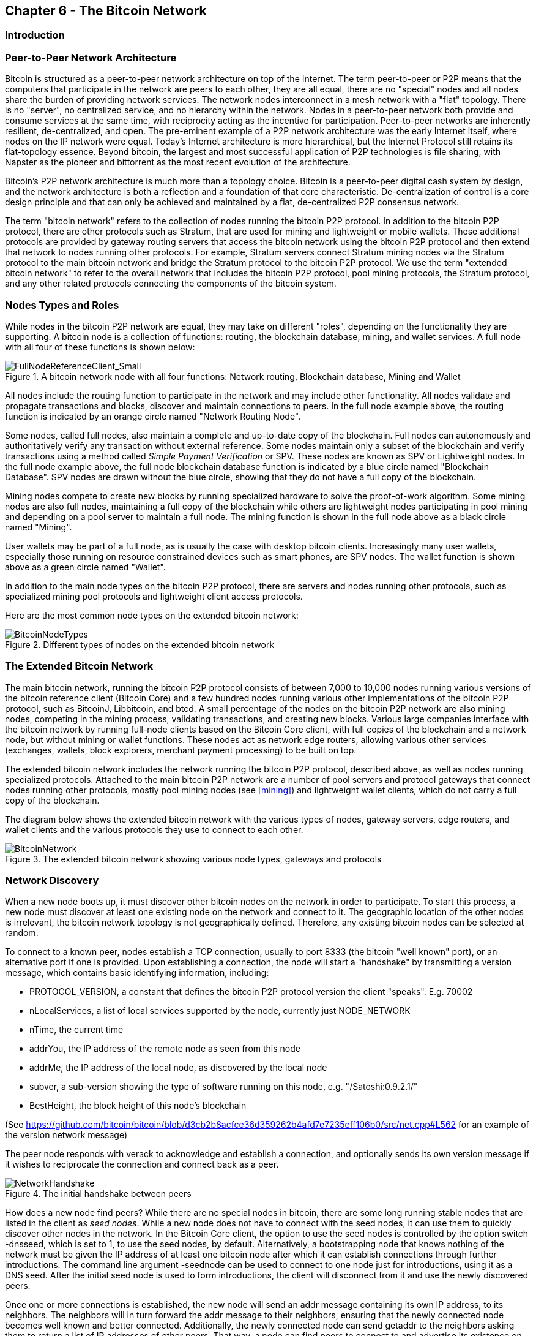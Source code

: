 [[ch6]]
== Chapter 6 - The Bitcoin Network

=== Introduction

=== Peer-to-Peer Network Architecture

Bitcoin is structured as a peer-to-peer network architecture on top of the Internet. The term peer-to-peer or P2P means that the computers that participate in the network are peers to each other, they are all equal, there are no "special" nodes and all nodes share the burden of providing network services. The network nodes interconnect in a mesh network with a "flat" topology. There is no "server", no centralized service, and no hierarchy within the network. Nodes in a peer-to-peer network both provide and consume services at the same time, with reciprocity acting as the incentive for participation. Peer-to-peer networks are inherently resilient, de-centralized, and open. The pre-eminent example of a P2P network architecture was the early Internet itself, where nodes on the IP network were equal. Today's Internet architecture is more hierarchical, but the Internet Protocol still retains its flat-topology essence. Beyond bitcoin, the largest and most successful application of P2P technologies is file sharing, with Napster as the pioneer and bittorrent as the most recent evolution of the architecture.

Bitcoin's P2P network architecture is much more than a topology choice. Bitcoin is a peer-to-peer digital cash system by design, and the network architecture is both a reflection and a foundation of that core characteristic. De-centralization of control is a core design principle and that can only be achieved and maintained by a flat, de-centralized P2P consensus network. 

The term "bitcoin network" refers to the collection of nodes running the bitcoin P2P protocol. In addition to the bitcoin P2P protocol, there are other protocols such as Stratum, that are used for mining and lightweight or mobile wallets. These additional protocols are provided by gateway routing servers that access the bitcoin network using the bitcoin P2P protocol and then extend that network to nodes running other protocols. For example, Stratum servers connect Stratum mining nodes via the Stratum protocol to the main bitcoin network and bridge the Stratum protocol to the bitcoin P2P protocol. We use the term "extended bitcoin network" to refer to the overall network that includes the bitcoin P2P protocol, pool mining protocols, the Stratum protocol, and any other related protocols connecting the components of the bitcoin system. 

=== Nodes Types and Roles

While nodes in the bitcoin P2P network are equal, they may take on different "roles", depending on the functionality they are supporting. A bitcoin node is a collection of functions: routing, the blockchain database, mining, and wallet services. A full node with all four of these functions is shown below:

[[full_node_reference]]
.A bitcoin network node with all four functions: Network routing, Blockchain database, Mining and Wallet
image::images/FullNodeReferenceClient_Small.png["FullNodeReferenceClient_Small"]

All nodes include the routing function to participate in the network and may include other functionality. All nodes validate and propagate transactions and blocks, discover and maintain connections to peers. In the full node example above, the routing function is indicated by an orange circle named "Network Routing Node". 

Some nodes, called full nodes, also maintain a complete and up-to-date copy of the blockchain. Full nodes can autonomously and authoritatively verify any transaction without external reference. Some nodes maintain only a subset of the blockchain and verify transactions using a method called _Simple Payment Verification_ or SPV. These nodes are known as SPV or Lightweight nodes. In the full node example above, the full node blockchain database function is indicated by a blue circle named "Blockchain Database". SPV nodes are drawn without the blue circle, showing that they do not have a full copy of the blockchain. 

Mining nodes compete to create new blocks by running specialized hardware to solve the proof-of-work algorithm. Some mining nodes are also full nodes, maintaining a full copy of the blockchain while others are lightweight nodes participating in pool mining and depending on a pool server to maintain a full node. The mining function is shown in the full node above as a black circle named "Mining".

User wallets may be part of a full node, as is usually the case with desktop bitcoin clients. Increasingly many user wallets, especially those running on resource constrained devices such as smart phones, are SPV nodes. The wallet function is shown above as a green circle named "Wallet". 

In addition to the main node types on the bitcoin P2P protocol, there are servers and nodes running other protocols, such as specialized mining pool protocols and lightweight client access protocols. 

Here are the most common node types on the extended bitcoin network:

[[node_type_ledgend]]
.Different types of nodes on the extended bitcoin network
image::images/BitcoinNodeTypes.png["BitcoinNodeTypes"]

=== The Extended Bitcoin Network

The main bitcoin network, running the bitcoin P2P protocol consists of between 7,000 to 10,000 nodes running various versions of the bitcoin reference client (Bitcoin Core) and a few hundred nodes running various other implementations of the bitcoin P2P protocol, such as BitcoinJ, Libbitcoin, and btcd. A small percentage of the nodes on the bitcoin P2P network are also mining nodes, competing in the mining process, validating transactions, and creating new blocks. Various large companies interface with the bitcoin network by running full-node clients based on the Bitcoin Core client, with full copies of the blockchain and a network node, but without mining or wallet functions. These nodes act as network edge routers, allowing various other services (exchanges, wallets, block explorers, merchant payment processing) to be built on top. 

The extended bitcoin network includes the network running the bitcoin P2P protocol, described above, as well as nodes running specialized protocols. Attached to the main bitcoin P2P network are a number of pool servers and protocol gateways that connect nodes running other protocols, mostly pool mining nodes (see <<mining>>) and lightweight wallet clients, which do not carry a full copy of the blockchain. 

The diagram below shows the extended bitcoin network with the various types of nodes, gateway servers, edge routers, and wallet clients and the various protocols they use to connect to each other. 

[[bitcoin_network]]
.The extended bitcoin network showing various node types, gateways and protocols
image::images/BitcoinNetwork.png["BitcoinNetwork"]

=== Network Discovery

When a new node boots up, it must discover other bitcoin nodes on the network in order to participate. To start this process, a new node must discover at least one existing node on the network and connect to it. The geographic location of the other nodes is irrelevant, the bitcoin network topology is not geographically defined. Therefore, any existing bitcoin nodes can be selected at random. 

To connect to a known peer, nodes establish a TCP connection, usually to port 8333 (the bitcoin "well known" port), or an alternative port if one is provided. Upon establishing a connection, the node will start a "handshake" by transmitting a +version+ message, which contains basic identifying information, including:

* PROTOCOL_VERSION, a constant that defines the bitcoin P2P protocol version the client "speaks". E.g. 70002
* nLocalServices, a list of local services supported by the node, currently just NODE_NETWORK
* nTime, the current time
* addrYou, the IP address of the remote node as seen from this node
* addrMe, the IP address of the local node, as discovered by the local node
* subver, a sub-version showing the type of software running on this node, e.g. "/Satoshi:0.9.2.1/"
* BestHeight, the block height of this node's blockchain

(See https://github.com/bitcoin/bitcoin/blob/d3cb2b8acfce36d359262b4afd7e7235eff106b0/src/net.cpp#L562 for an example of the +version+ network message)

The peer node responds with +verack+ to acknowledge and establish a connection, and optionally sends its own +version+ message if it wishes to reciprocate the connection and connect back as a peer. 

[[network_handshake]]
.The initial handshake between peers
image::images/NetworkHandshake.png["NetworkHandshake"]

How does a new node find peers? While there are no special nodes in bitcoin, there are some long running stable nodes that are listed in the client as _seed nodes_. While a new node does not have to connect with the seed nodes, it can use them to quickly discover other nodes in the network. In the Bitcoin Core client, the option to use the seed nodes is controlled by the option switch +-dnsseed+, which is set to 1, to use the seed nodes, by default. Alternatively, a bootstrapping node that knows nothing of the network must be given the IP address of at least one bitcoin node after which it can establish connections through further introductions. The command line argument +-seednode+ can be used to connect to one node just for introductions, using it as a DNS seed. After the initial seed node is used to form introductions, the client will disconnect from it and use the newly discovered peers. 

Once one or more connections is established, the new node will send an +addr+ message containing its own IP address, to its neighbors. The neighbors will in turn forward the +addr+ message to their neighbors, ensuring that the newly connected node becomes well known and better connected. Additionally, the newly connected node can send +getaddr+ to the neighbors asking them to return a list of IP addresses of other peers. That way, a node can find peers to connect to and advertise its existence on the network for other nodes to find it. 


[[address_propagation]]
.Address Propagation and Discovery
image::images/AddressPropagation.png["AddressPropagation"]

A node must connect to a few different peers in order to establish diverse paths into the bitcoin network. These paths are not reliable, nodes come and go, and so the node must continue to discover new nodes as it loses old connections as well as assist other nodes when they bootstrap. Only one connection is needed to bootstrap, as the first node can offer introductions to its peer nodes and those peers can offer further introductions. Its also unnecessary and wasteful of network resources to connect to more than a handful of nodes. After bootstrapping a node will remember its most recent successful peer connections, so that if it is rebooted it can quickly reestablish connections with its former peer network. If none of the former peers respond to its connection request, the node can use the seed nodes to bootstrap again. 

On a node running the Bitcoin Core client, you can list the peer connections with the command +getpeerinfo+:
----
$ bitcoin-cli getpeerinfo
[
    {
        "addr" : "85.213.199.39:8333",
        "services" : "00000001",
        "lastsend" : 1405634126,
        "lastrecv" : 1405634127,
        "bytessent" : 23487651,
        "bytesrecv" : 138679099,
        "conntime" : 1405021768,
        "pingtime" : 0.00000000,
        "version" : 70002,
        "subver" : "/Satoshi:0.9.2.1/",
        "inbound" : false,
        "startingheight" : 310131,
        "banscore" : 0,
        "syncnode" : true
    },
    {
        "addr" : "58.23.244.20:8333",
        "services" : "00000001",
        "lastsend" : 1405634127,
        "lastrecv" : 1405634124,
        "bytessent" : 4460918,
        "bytesrecv" : 8903575,
        "conntime" : 1405559628,
        "pingtime" : 0.00000000,
        "version" : 70001,
        "subver" : "/Satoshi:0.8.6/",
        "inbound" : false,
        "startingheight" : 311074,
        "banscore" : 0,
        "syncnode" : false
    }
]
----

To override the automatic management of peers and to specify a list of IP addresses, users can provide the option +-connect=<IPAddress>+ and specify one or more IP addresses. If this option is used, the node will only connect to the selected IP addresses, instead of discovering and maintaining the peer connections automatically. 

If there is no traffic on a connection, nodes will periodically send a message to maintain the connection. If a node has not communicated on a connection for more than 90 minutes, it is assumed to be disconnected and a new peer will be sought. Thus the network dynamically adjusts to transient nodes, network problems, and can organically grow and shrink as needed without any central control.

=== Full Nodes

Full nodes are nodes that maintain a full blockchain, with all transactions. More accurately they probably should be called "full blockchain nodes". In the early years of bitcoin, all nodes were full nodes and currently the Bitcoin Core client is a full blockchain node. In the last two years however, new forms of bitcoin clients have been introduced, which do not maintain a full blockchain but run as lightweight clients. These are examined in more detail in the next section. 

Full blockchain nodes maintain a complete and up-to-date copy of the bitcoin blockchain, with all the transactions, which they independently build and verify, starting with the very first block (genesis block) and up to the latest known block in the network. A full blockchain node can independently and authoritatively verify any transaction, without recourse or reliance on any other node or source of information. The full blockchain node relies on the network to receive updates about new blocks of transactions, which it then verifies and incorporates into its local copy of the blockchain. 

Running a full blockchain node gives you the pure bitcoin experience: independent verification of all transactions without the need to rely on, or trust, any other systems. It's easy to tell if you're running a full node because it requires several gigabytes of persistent storage (disk space) to store the full blockchain. If you need a lot of disk and it takes 2-3 days to "sync" to the network, you are running a full node. That is the price of complete independence and freedom from central authority. 

There are a few alternative implementations of full-blockchain bitcoin clients, built using different programming languages and software architectures. However, the most common implementation is the reference client Bitcoin Core, also known as the Satoshi Client. More than 90% of the nodes on the bitcoin network run various versions of Bitcoin Core. It is identified as "Satoshi" in the sub-version string sent in the +version+ message and shown by the command +getpeerinfo+ as we saw above, for example +/Satoshi:0.8.6/+.

=== Exchanging "Inventory"

The first thing a full node will do once it connects to peers is try to construct a complete blockchain. If it is a brand-new node and has no blockchain at all, then it only knows one block (the genesis block), which is statically embedded in the client software. Starting with block #0, the genesis block, the new node will have to download hundreds of thousands of blocks to synchronize with the network and establish a full blockchain. 

The process of "syncing" the blockchain starts with the +version+ message, as that contains +BestHeight+, a node's current blockchain height (number of blocks). A node will see the +version+ messages from its peers, know how many blocks they each have and be able to compare to how many blocks it has in its own blockchain. Peered nodes will exchange a +getblocks+ message that contains the hash (fingerprint) of the top block on their local blockchain. One of the peers will be able to identify the received hash as belonging to a block that is not at the top, but rather belongs to an older block, thus deducing that its own local blockchain is longer than its peer's. 

The peer that has the longer blockchain, has more blocks than the other node and can identify which blocks the other node needs to "catch up". It will identify the first 500 blocks to share and transmit their hashes using an +inv+ (inventory) message. The node missing these blocks will then retrieve them, by issuing a series of +getdata+ messages requesting the full block data and identifying the requested blocks using the hashes from the +inv+ message.

Let's assume for example that a node only has the genesis block. It will then receive an +inv+ message from its peers containing the hashes of the next 500 blocks in the chain. It will start requesting blocks from all of its connected peers, spreading the load and ensuring that it doesn't overwhelm any peer with requests. The node keeps track of how many blocks are "in transit" per peer connection, meaning blocks that it has requested but not received, checking that it does not exceed a limit (MAX_BLOCKS_IN_TRANSIT_PER_PEER). This way, if it needs a lot of blocks, it will only request new ones as previous requests are fulfilled, allowing the peers to control the pace of updates and not overwhelming the network. As each block is received, it is added to the blockchain as we will see in the next chapter <<blockchain>>. The local blockchain is gradually built up, more blocks are requested and received and the process continues until the node catches up to the rest of the network. 

This process of comparing the local blockchain with the peers and retrieving any missing blocks happens any time a node goes offline for any period of time. Whether a node has been offline for a few minutes and is missing a few blocks, or a month and is missing a few thousand blocks, it starts by sending +getblocks+, gets an +inv+ response, and starts downloading the missing blocks. 

[[inventory_synchronization]]
.Node synchronizing the blockchain by retrieving blocks from a peer
image::images/InventorySynchronization.png["InventorySynchronization"]

=== Simple Payment Verification (SPV) Nodes

Not all nodes have the ability to store the full blockchain. Many bitcoin clients are designed to run on space- and power-constrained devices, such as smartphones, tablets or embedded systems. For such devices, a _simple payment verification_ (SPV) method is used to allow them to operate without storing the full blockchain. These types of clients are called SPV clients or lightweight clients. As bitcoin adoption surges, the SPV node is becoming the most common form of bitcoin node, especially for bitcoin wallets. 

SPV nodes download only the block headers and do not download the transactions included in each block. The resulting chain of blocks, without transactions, is 1,000 times smaller than the full blockchain. SPV nodes cannot construct a full picture of all the UTXOs that are available for spending, as they do not know about all the transactions on the network. SPV nodes verify transactions using a slightly different methodology that relies on peers to provide partial views of relevant parts of the blockchain on-demand.

As an analogy, a full node is like a tourist in a strange city, equipped with a detailed map of every street and every address. By comparison, an SPV node is like a tourist in a strange city asking random strangers for turn-by-turn directions while knowing only one main avenue. While both tourists can verify the existence of a street by visiting it, the tourist without a map doesn't know what lies down any of the side streets and doesn't know what other streets exist. Positioned in front of 23 Church Street, the tourist without a map cannot know if there are a dozen other "23 Church Street" addresses in the city and whether this is the right one. The map-less tourist's best chance is to ask enough people and hope some of them are not trying to mug the tourist.

Simple Payment Verification verifies transactions by reference to their _depth_ in the blockchain instead of their _height_. Whereas a full-blockchain node will construct a fully verified chain of thousands of blocks and transactions reaching down the blockchain (back in time) all the way to the genesis block, an SPV node will verify the chain of all blocks and link that chain to the transaction of interest. 

For example, when examining a transaction in block 300,000, a full node links all 300,000 blocks down to the genesis block and builds a full database of UTXO, establishing the validity of the transaction by confirming that the UTXO remains unspent. An SPV node cannot validate whether the UTXO is unspent. Instead, the SPV node will establish a link between the transaction and the block that contains it, using a Merkle Path (see <<merkle_trees>>). Then, the SPV node waits until is sees the six blocks 300,001 through 300,006 piled on top of the block containing the transaction and verifies it by establishing its depth under blocks 300,006 to 300,001. The fact that other nodes on the network accepted block 300,000 and then did the necessary work to produce 6 more blocks on top of it is proof, by proxy, that the transaction was not a double-spend.

An SPV node cannot be persuaded that a transaction exists in a block, when it does not in fact exist. The SPV node establishes the existence of a transaction in a block by requesting a merkle path proof and by validating the proof-of-work in the chain of blocks. However, a transaction's existence can be "hidden" from an SPV node. An SPV node can definitely prove that a transaction exists but cannot verify that a transaction, such as a double-spend of the same UTXO, doesn't exist because it doesn't have a record of all transactions. This type of attack can be used as a Denial-of-Service attack or as a double-spending attack against SPV nodes. To defend against this, an SPV node needs to connect randomly to several nodes, to increase the probability that it is in contact with at least one honest node. SPV nodes are therefore vulnerable to network partitioning attacks or Sybil attacks, where they are connected to fake nodes or fake networks and do not have access to honest nodes or the real bitcoin network.

For most practical purposes, well-connected SPV nodes are secure enough, striking the right balance between resource needs, practicality, and security. For the truly security conscious, however, nothing beats running a full blockchain node. 

[TIP]
====
A full blockchain node verifies a transaction by checking the chain of thousands of blocks below it and checks that the UTXO is not spent, whereas an SPV node checks how deep the block is buried by a handful of blocks above it. 
====

To get the block headers, SPV nodes use a +getheaders+ message instead of +getblocks+. The responding peer will send up to 2000 block headers using a single +headers+ message. The process is otherwise the same as that used by a full node to retrieve full blocks. SPV nodes also set a filter on the connection to peers, to filter the stream of future blocks and transactions sent by the peers. Any transactions of interest are retrieved using a +getdata+ request. The peer generates a +tx+ message containing the transactions, in response.

[[spv_synchronization]]
.SPV Node synchronizing the block headers
image::images/SPVSynchronization.png["SPVSynchronization"]

Because SPV nodes need to retrieve specific transactions in order to selectively verify them, they also create a privacy risk. Unlike full-blockchain nodes, which collect all transactions within each block, the SPV node's requests for specific data can inadvertently reveal the addresses in their wallet. For example, a third party monitoring a network could keep track of all the transactions requested by a wallet on an SPV node and use those to associate bitcoin addresses with the user of that wallet, destroying the user's privacy. 

Shortly after the introduction of SPV/lightweight nodes, the bitcoin developers added a feature called _bloom filters_ to address the privacy risks of SPV nodes. Bloom filters allow SPV nodes to receive a subset of the transactions without revealing precisely which addresses they are interested in, through a filtering mechanism that uses probabilities rather than fixed patterns. 

=== Bloom Filters

A bloom filter is a probabilistic search filter, a way to describe a desired pattern without specifying it exactly. Bloom filters offer an efficient way to express a search pattern while protecting privacy. They are used by SPV nodes to ask their peers for transactions matching a specific pattern, without revealing exactly which addresses they are searching for. 

Using our previous analogy of a tourist without a map asking for directions to a specific address "23 Church St". If they ask strangers for directions to this street, they inadvertently reveal their destination. A bloom filter is like asking "Are there any streets in this neighborhood whose name ends in R-C-H". A question like that reveals slightly less about the desired destination, than asking for "23 Church St". Using this technique, a tourist could specify the desired address in more detail as "ending in U-R-C-H" or less detail as "ending in H". By varying the precision of the search, the tourist reveals more or less information, at the expense of getting more or less specific results. If they ask a less specific pattern, they get a lot more possible addresses and better privacy but many of the results are irrelevant. If they ask for a very specific pattern then they get fewer results but they lose privacy. 

Bloom filters serve this function by allowing an SPV node to specify a search pattern for transactions that can be tuned towards precision or privacy. A more specific bloom filter will produce accurate results, but at the expense of revealing what addresses are used in the user's wallet. A less specific bloom filter will produce more data about more transactions, many irrelevant to the node, but will allow the node to maintain better privacy. 

An SPV node will initialize a bloom filter as "empty" and in that state the bloom filter will not match any patterns. The SPV node will then make a list of all the addresses in its wallet and create a search pattern matching the transaction output that corresponds to each address. Usually, the search pattern is a Pay-to-Public-Key-Hash script that is the expected locking script that will be present in any transaction paying to the public-key-hash (address). If the SPV node is tracking the balance of a P2SH address, then the search pattern will be a Pay-to-Script-Hash script, instead. The SPV node then adds each of the search patterns to the bloom filter, so that the bloom filter can recognize the search pattern if it is present in a transaction. Finally, the bloom filter is sent to the peer and the peer uses it to match transactions for transmission to the SPV node. 

Bloom filters are implemented as a variable-size array of N binary digits (a bit field) and a variable number of M hash functions. The hash functions are designed to always produce an output that is between 1 and N, corresponding to the array of binary digits. The hash functions are generated deterministically, so that any node implementing a bloom filter will always use the same hash functions and get the same results for a specific input. By choosing different length (N) bloom filters and a different number (M) of hash functions, the bloom filter can be tuned, varying the level of accuracy and therefore privacy. 

In the example below, we use a very small array of 16 bits and a set of 3 hash functions to demonstrate how bloom filters work. 

[[bloom1]]
.An example of a simplistic bloom filter, with 16 bit field and 3 hash functions
image::images/Bloom1.png["Bloom1"]

The bloom filter is initialized so that the array of bits is all zeros. To add a pattern to the bloom filter, the pattern is hashed by each hash function in turn. Applying the first hash function to the input results in a number between 1 and N. The corresponding bit in the array (indexed from 1 to N) is found and set to +1+, thereby recording the output of the hash function. Then, the next hash function is used to set another bit and so on and so forth. Once all M hash functions have been applied, the search pattern will be "recorded" in the bloom filter as M bits have been changed from +0+ to +1+. 

Here's an example of adding a pattern "A" to the simple bloom filter shown above:

[[bloom2]]
.Adding a pattern "A" to our simple bloom filter
image::images/Bloom2.png["Bloom2"]

Adding a second pattern is as simple as repeating this process. The pattern is hashed by each hash function in turn and the result is recorded by setting the bits to +1+. Note that as a bloom filter is filled with more patterns, a hash function result may coincide with a bit that is already set to +1+ in which case the bit is not changed. In essence, as more patterns record on overlapping bits, the bloom filter starts to become saturated with more bits set to +1+ and the accuracy of the filter decreases. This is why the filter is a probabilistic data structure - it gets less accurate as more patterns are added. The accuracy depends on the number of patterns added versus the size of the bit array (N) and number of hash functions (M). A larger bit array and more hash functions can record more patterns with higher accuracy. A smaller bit array or fewer hash functions will record fewer patterns and produce less accuracy. 

Below is an example of adding a second pattern "B" to the simple bloom filter:

[[bloom3]]
.Adding a second pattern "B" to our simple bloom filter
image::images/Bloom3.png["Bloom3"]

To test if a pattern is part of a bloom filter, the pattern is hashed by each hash function and the resulting bit pattern is tested against the bit array. If all the bits indexed by the hash functions are set to +1+, then the patten is _probably_ recorded in the bloom filter. Since the bits may be set because of overlap from multiple patterns, the answer is not certain, but is rather probabilistic. In simple terms, a bloom filter positive match is a "Maybe, Yes". 

Below is an example of testing the existence of pattern "X" in the simple bloom filter. The corresponding bits are set to +1+, so the pattern is probably a match:

[[bloom4]]
.Testing the existence of pattern "X" in the bloom filter. The result is probabilistic positive match, meaning "Maybe"
image::images/Bloom4.png["Bloom4"]

On the contrary, if a pattern is tested against the bloom filter and any one of the bits is set to +0+, then this proves that the pattern was not recorded in the bloom filter. A negative result is not a probability, it is a certainty. In simple terms, a negative match on a bloom filter is a "Definitely No". 

Below is an example of testing the existence of pattern "Y" in the simple bloom filter. One of the corresponding bits is set to +0+, so the pattern is definitely not a match:

[[bloom5]]
.Testing the existence of pattern "Y" in the bloom filter. The result is a definitive negative match, meaning "Definitely No"
image::images/Bloom5.png["Bloom5"]

Bitcoin's implementation of bloom filters is described in Bitcoin Improvement Proposal 37 (BIP0037). See <<bip0037>> or visit:
https://github.com/bitcoin/bips/blob/master/bip-0037.mediawiki

=== Bloom Filters and Inventory Updates

Bloom filters are used to filter the transactions (and blocks containing them) that an SPV node receives from its peers. SPV nodes will create a filter that matches only the addresses held in the SPV node's wallet. The SPV node will then send a +filterload+ message to the peer, containing the bloom filter to use on the connection. After a filter is established, the peer will then test each transaction's outputs against the bloom filter. Only transactions which match the filter are sent to the node. 

In response to a +getdata+ message from the node, peers will send a +merkleblock+ message that contains only block headers for blocks matching the filter and a merkle path (See <<merkle_trees>>) for each matching transaction. The peer will also then send +tx+ messages containing the transactions matched by the filter.

The node setting the bloom filter can interactively add patterns to the filter by sending a +filteradd+ message. To clear the bloom filter, the node can send a +filterclear+ message. Since it is not possible to remove a pattern from a bloom filter, a node has to clear and re-send a new bloom filter if a pattern is no longer desired. 

[[transaction_pools]]
=== Transaction Pools

Almost every node on the bitcoin network maintains a temporary list of unconfirmed transactions called the memory pool or transaction pool. Nodes use this pool to keep track of transactions that are known to the network but are not yet included in the blockchain. For example, a node that holds a user's wallet will use the transaction pool to track incoming payments to the user's wallet that have been received on the network but are not yet confirmed. 

As transactions are received and verified, they are added to the transaction pool and relayed to the neighboring nodes to propagate on the network.

Some node implementations also maintain a separate pool of orphaned transactions as detailed in <<orphan_transactions>>. If a transaction's inputs refer to a transaction that is not yet known, a missing parent, then the orphan transaction will be stored temporarily in the orphan pool until the parent transaction arrives. 

When a transaction is added to the transaction pool, the orphan pool is checked for any orphans that reference this transaction's outputs (its children). Any orphans found, are pulled from the orphan pool and validated using the above checklist. If valid, they are also added to the transaction pool, completing the chain that started with the parent transaction. In light of the newly added transaction which is no longer an orphan, the process is repeated recursively looking for any further descendants, until no more descendants are found. Through this process, the arrival of a parent transaction triggers a cascade reconstruction of an entire chain of interdependent transactions by re-uniting the orphans with their parents all the way down the chain. 

Both the transaction pool and orphan pool (where implemented) are stored in local memory and are not saved on persistent storage, rather they are dynamically populated from incoming network messages. When a node starts, both pools are empty and are gradually populated with new transactions received on the network.

Some implementations of the bitcoin client also maintain a UTXO database or UTXO pool which is the set of all unspent outputs on the blockchain. While the name "UTXO pool" sounds similar to the transaction pool, it represents a different set of data. Unlike the transaction and orphan pools, the UTXO pool is not initialized empty but instead contains millions of entries of unspent transaction outputs including some dating back to 2009. The UTXO pool may be housed in local memory or as an indexed database table on persistent storage. 

Whereas the transaction and orphan pools represent a single node's local perspective and may vary significantly from node to node depending upon when the node was started or restarted, the UTXO pool represents the emergent consensus of the network and therefore will vary little between nodes. Furthermore the transaction and orphan pools only contain unconfirmed transactions, while the UTXO pool only contains confirmed outputs.

=== Alert Messages

Alert messages are a seldom used function, which is nevertheless implemented in most nodes. Alert messages are bitcoin's "emergency broadcast system", a means by which the core bitcoin developers can send an emergency text message to all bitcoin nodes. This feature is implemented to allow the core developer team to notify all bitcoin users of a serious problem in the bitcoin network, such as a critical bug that requires user action. The alert system has only been used a handful of times, most notably in the Spring of 2013 when a critical database bug caused a multi-block fork to occur in the bitcoin blockchain. 

Alert messages are propagated by the +alert+ message. The alert message contains several fields, including:

* ID - An alert identified so that duplicate alerts can be detected
* Expiration - a time after which the alert expires
* RelayUntil - a time after which the alert should not be relayed
* MinVer, MaxVer - the range of bitcoin protocol versions that this alert applies to
* subVer - The client software version that this alert applies to
* Priority - An alert priority level, currently unused

Alerts are cryptographically signed by a public key. The corresponding private key is held by a few selected members of the core development team. The digital signature ensures that fake alerts will not be propagated on the network.

Each node receiving this alert message will verify it, check for expiration, and propagate it to all its peers, thus ensuring rapid propagation across the entire network. In addition to propagating the alert, each node may implement a user interface function to present the alert to the user. 

In the Bitcoin Core client, the alert is configured with the command line option +-alertnotify+, which specifies a command to run when an alert is received. The alert message is passed as a parameter to the alertnotify command. Most commonly, the alertnotify command is set to generate an email message to the administrator of the node, containing the alert message. The alert is also displayed as a pop-up dialog in the graphical user interface (bitcoin-Qt) if it is running. 

Other implementations of the bitcoin protocol may handle the alert in different ways. Many hardware-embedded bitcoin mining systems do not implement the alert message function, as they have no user interface. It is strongly recommended that miners running such mining systems subscribe to alerts via a mining pool operator or by running a lightweight node just for alert purposes. 


